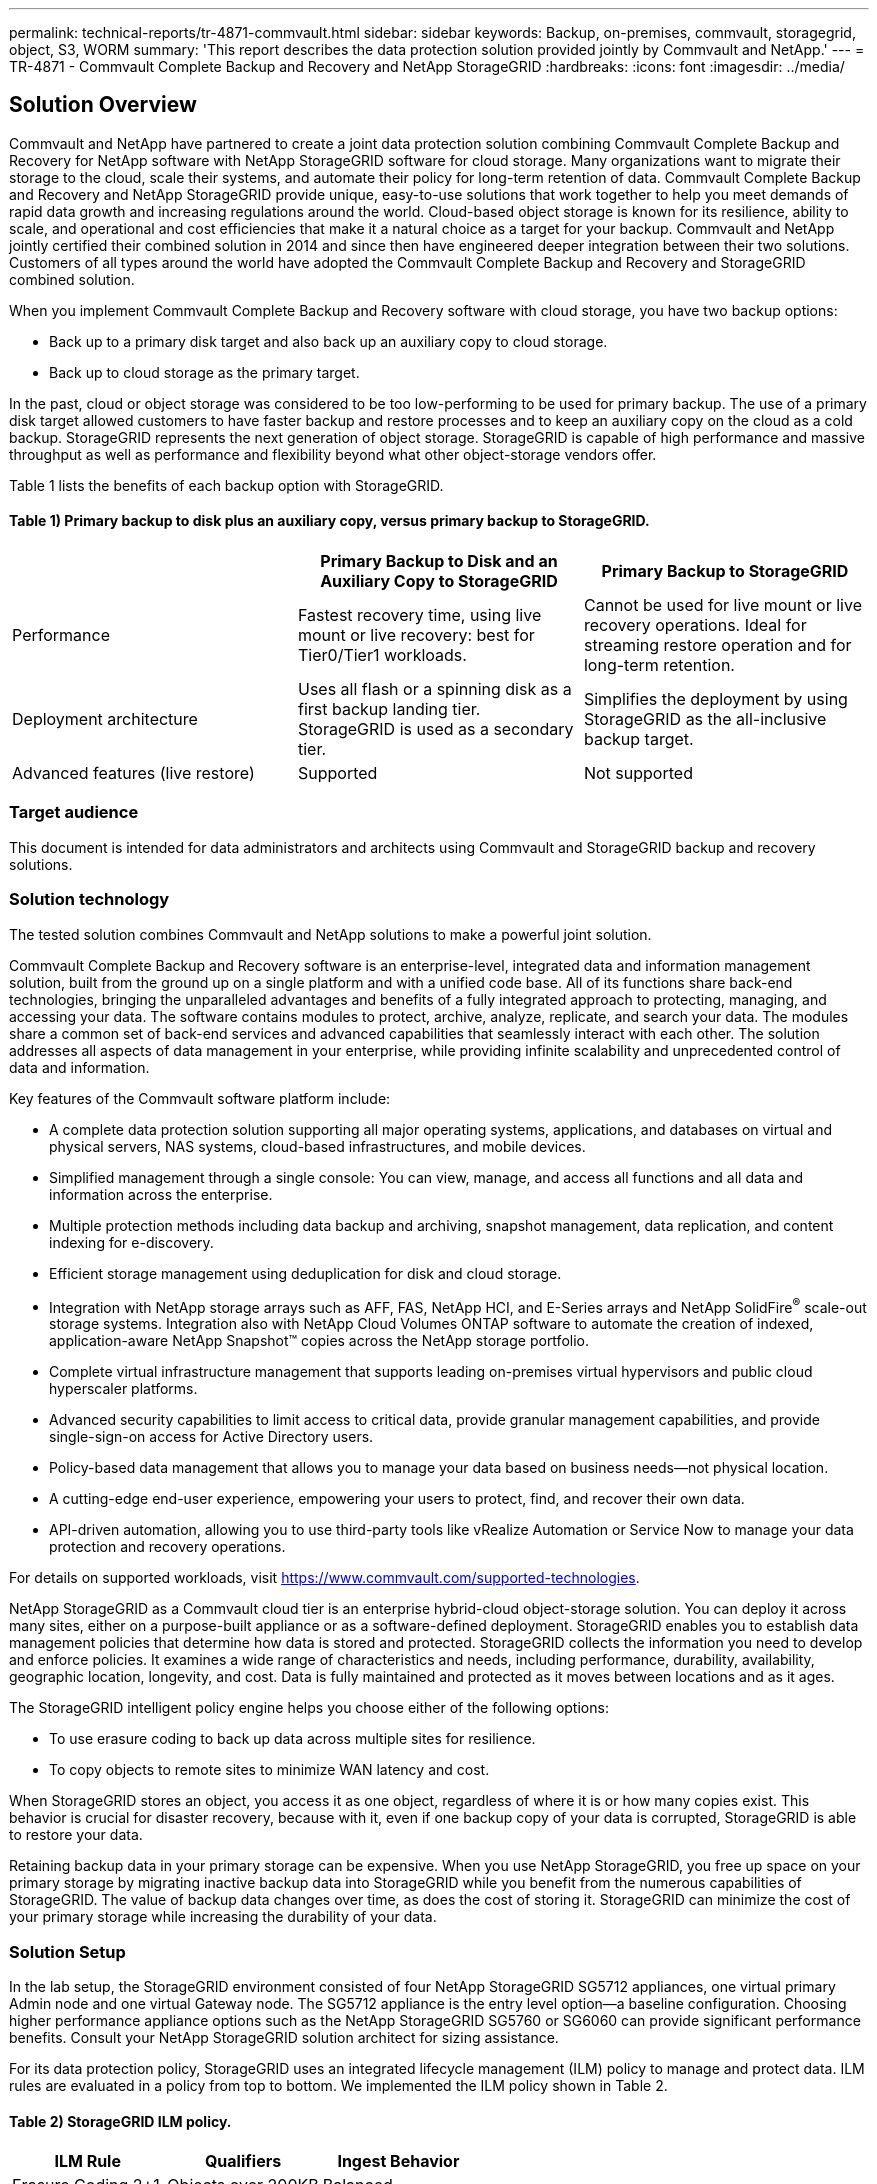 ---
permalink: technical-reports/tr-4871-commvault.html
sidebar: sidebar
keywords: Backup, on-premises, commvault, storagegrid, object, S3, WORM
summary: 'This report describes the data protection solution provided jointly by Commvault and NetApp.'
---
= TR-4871 - Commvault Complete Backup and Recovery and NetApp StorageGRID
:hardbreaks:
:icons: font
:imagesdir: ../media/

== Solution Overview

Commvault and NetApp have partnered to create a joint data protection solution combining Commvault Complete Backup and Recovery for NetApp software with NetApp StorageGRID software for cloud storage. Many organizations want to migrate their storage to the cloud, scale their systems, and automate their policy for long-term retention of data. Commvault Complete Backup and Recovery and NetApp StorageGRID provide unique, easy-to-use solutions that work together to help you meet demands of rapid data growth and increasing regulations around the world. Cloud-based object storage is known for its resilience, ability to scale, and operational and cost efficiencies that make it a natural choice as a target for your backup. Commvault and NetApp jointly certified their combined solution in 2014 and since then have engineered deeper integration between their two solutions. Customers of all types around the world have adopted the Commvault Complete Backup and Recovery and StorageGRID combined solution.

When you implement Commvault Complete Backup and Recovery software with cloud storage, you have two backup options:

* Back up to a primary disk target and also back up an auxiliary copy to cloud storage.
* Back up to cloud storage as the primary target.

In the past, cloud or object storage was considered to be too low-performing to be used for primary backup. The use of a primary disk target allowed customers to have faster backup and restore processes and to keep an auxiliary copy on the cloud as a cold backup. StorageGRID represents the next generation of object storage. StorageGRID is capable of high performance and massive throughput as well as performance and flexibility beyond what other object-storage vendors offer.

Table 1 lists the benefits of each backup option with StorageGRID.

==== Table 1) Primary backup to disk plus an auxiliary copy, versus primary backup to StorageGRID.

[cols="1a,1a,1a",options="header",]
|===
| |Primary Backup to Disk and an Auxiliary Copy to StorageGRID |Primary Backup to StorageGRID
|Performance |Fastest recovery time, using live mount or live recovery: best for Tier0/Tier1 workloads. |Cannot be used for live mount or live recovery operations. Ideal for streaming restore operation and for long-term retention.
|Deployment architecture |Uses all flash or a spinning disk as a first backup landing tier. StorageGRID is used as a secondary tier. |Simplifies the deployment by using StorageGRID as the all-inclusive backup target.
|Advanced features (live restore) |Supported |Not supported
|===

=== Target audience

This document is intended for data administrators and architects using Commvault and StorageGRID backup and recovery solutions.

=== Solution technology

The tested solution combines Commvault and NetApp solutions to make a powerful joint solution.

Commvault Complete Backup and Recovery software is an enterprise-level, integrated data and information management solution, built from the ground up on a single platform and with a unified code base. All of its functions share back-end technologies, bringing the unparalleled advantages and benefits of a fully integrated approach to protecting, managing, and accessing your data. The software contains modules to protect, archive, analyze, replicate, and search your data. The modules share a common set of back-end services and advanced capabilities that seamlessly interact with each other. The solution addresses all aspects of data management in your enterprise, while providing infinite scalability and unprecedented control of data and information.

Key features of the Commvault software platform include:

* A complete data protection solution supporting all major operating systems, applications, and databases on virtual and physical servers, NAS systems, cloud-based infrastructures, and mobile devices.
* Simplified management through a single console: You can view, manage, and access all functions and all data and information across the enterprise.
* Multiple protection methods including data backup and archiving, snapshot management, data replication, and content indexing for e-discovery.
* Efficient storage management using deduplication for disk and cloud storage.
* Integration with NetApp storage arrays such as AFF, FAS, NetApp HCI, and E-Series arrays and NetApp SolidFire^®^ scale-out storage systems. Integration also with NetApp Cloud Volumes ONTAP software to automate the creation of indexed, application-aware NetApp Snapshot™ copies across the NetApp storage portfolio.
* Complete virtual infrastructure management that supports leading on-premises virtual hypervisors and public cloud hyperscaler platforms.
* Advanced security capabilities to limit access to critical data, provide granular management capabilities, and provide single-sign-on access for Active Directory users.
* Policy-based data management that allows you to manage your data based on business needs—not physical location.
* A cutting-edge end-user experience, empowering your users to protect, find, and recover their own data.
* API-driven automation, allowing you to use third-party tools like vRealize Automation or Service Now to manage your data protection and recovery operations.

For details on supported workloads, visit https://www.commvault.com/supported-technologies.

NetApp StorageGRID as a Commvault cloud tier is an enterprise hybrid-cloud object-storage solution. You can deploy it across many sites, either on a purpose-built appliance or as a software-defined deployment. StorageGRID enables you to establish data management policies that determine how data is stored and protected. StorageGRID collects the information you need to develop and enforce policies. It examines a wide range of characteristics and needs, including performance, durability, availability, geographic location, longevity, and cost. Data is fully maintained and protected as it moves between locations and as it ages.

The StorageGRID intelligent policy engine helps you choose either of the following options:

* To use erasure coding to back up data across multiple sites for resilience.
* To copy objects to remote sites to minimize WAN latency and cost.

When StorageGRID stores an object, you access it as one object, regardless of where it is or how many copies exist. This behavior is crucial for disaster recovery, because with it, even if one backup copy of your data is corrupted, StorageGRID is able to restore your data.

Retaining backup data in your primary storage can be expensive. When you use NetApp StorageGRID, you free up space on your primary storage by migrating inactive backup data into StorageGRID while you benefit from the numerous capabilities of StorageGRID. The value of backup data changes over time, as does the cost of storing it. StorageGRID can minimize the cost of your primary storage while increasing the durability of your data.

=== Solution Setup 

In the lab setup, the StorageGRID environment consisted of four NetApp StorageGRID SG5712 appliances, one virtual primary Admin node and one virtual Gateway node. The SG5712 appliance is the entry level option—a baseline configuration. Choosing higher performance appliance options such as the NetApp StorageGRID SG5760 or SG6060 can provide significant performance benefits. Consult your NetApp StorageGRID solution architect for sizing assistance.

For its data protection policy, StorageGRID uses an integrated lifecycle management (ILM) policy to manage and protect data. ILM rules are evaluated in a policy from top to bottom. We implemented the ILM policy shown in Table 2.

==== Table 2) StorageGRID ILM policy.

[cols="1a,1a,1a",options="header",]
|===
|ILM Rule |Qualifiers |Ingest Behavior
|Erasure Coding 2+1 |Objects over 200KB |Balanced
|2 Copy |All objects |Dual Commit
|===

The ILM 2 Copy rule is the default rule. The Erasure Coding 2+1 rule was applied for this testing to any object 200KB or larger. The default rule was applied to objects smaller than 200KB. Application of the rules in this way is a StorageGRID best practice.

For technical details about this test environment, read the Solution Design and Best Practices section in the https://www.netapp.com/pdf.html?item=/media/19372-tr-4831.pdf[NetApp Scale-out Data Protection with Commvault^] technical report.

=== Sizing
Consult your NetApp data protection specialists for specific sizing for your environment. NetApp data protection specialists can use the Commvault Total Backup Storage Calculator tool to estimate the backup infrastructure requirements. The tool requires Commvault Partner Portal access. Sign up for access, if needed. 

=== Commvault Sizing Inputs

The following tasks can be used to perform discovery for sizing of the data protection solution: 

* Identify the system or application/database workloads and corresponding front-end capacity (in terabytes [TB]) that will need to be protected.
* Identify the VM/file workload and similar front-end capacity (TB) that will need to be protected.
* Identify short-term and long-term retention requirements. 
* Identify the daily % change rate for the datasets/workloads identified.
* Identify projected data growth over the next 12, 24, and 36 months.
* Define the RTO and RPO for data protection/recovery according to business needs.

When this information is available, the backup infrastructure sizing can be done resulting in a breakdown of required storage capacities. 

=== StorageGRID Sizing Guidance

Before you perform NetApp StorageGRID sizing, consider these aspects of your workload:

* Usable capacity
* WORM mode
* Average object size
* Performance requirements
* ILM policy applied

The amount of usable capacity needs to accommodate the size of the backup workload you have tiered to StorageGRID and the retention schedule.

Will WORM mode be enabled or not? With WORM enabled in Commvault, this will configure object lock on StorageGRID. This will increase the object storage capacity required. The amount of capacity required will vary based on the retention duration and number of object changes with each backup.

Average object size is an input parameter that helps with sizing for performance in a StorageGRID environment. The average object sizes used for a Commvault workload depend on the type of backup.

Table 3 lists average object sizes by type of backup and describes what the restore process reads from the object store.

==== Table 3) Commvault workload object size and restore behavior.

[cols="1a,1a,1a",options="header",]
|===
|Backup Type |Average Object Size |Restore Behavior
|Make an auxiliary copy in StorageGRID |32MB |Full read of 32MB object
|Direct the backup to StorageGRID (deduplication enabled) |8MB |1MB random-range read
|Direct the backup to StorageGRID (deduplication disabled) |32MB |Full read of 32MB object
|===

In addition, understanding your performance requirements for full backups and incremental backups helps you determine sizing for the StorageGRID storage nodes. StorageGRID information lifecycle management (ILM) policy data protection methods determine the capacity needed to store Commvault backups and affect the sizing of the grid.

StorageGRID ILM replication is one of two mechanisms used by StorageGRID to store object data. When StorageGRID assigns objects to an ILM rule that replicates data, the system creates exact copies of the objects’ data and stores the copies on storage nodes.

Erasure coding is the second method used by StorageGRID to store object data. When StorageGRID assigns objects to an ILM rule that is configured to create erasure-coded copies, it slices object data into data fragments. It then computes additional parity fragments and stores each fragment on a different storage node. When an object is accessed, it is reassembled using the stored fragments. If a data fragment or a parity fragment becomes corrupt or is lost, the erasure-coding algorithm can re-create that fragment using a subset of the remaining data and parity fragments.

The two mechanisms require different amounts of storage, as these examples demonstrate:

* If you store two replicated copies, your storage overhead doubles.
* If you store a 2+1 erasure-coded copy, your storage overhead increases by 1.5 times.

For the solution tested, an entry-level StorageGRID deployment on a single site was used:

* Admin node: VMware virtual machine (VM)
* Load balancer: VMware VM
* Storage nodes: 4x SG5712 with 4TB drives
* Primary Admin node and Gateway node: VMware VMs with the minimum production workload requirements


[NOTE]
====
StorageGRID also supports third-party load balancers.
====

StorageGRID is typically deployed in two or more sites with data protection policies that replicate data to protect against node and site-level failures. By backing up your data to StorageGRID, your data is protected by multiple copies or by erasure coding that separates and reassembles data dependably through an algorithm.

You can use the sizing tool https://fusion.netapp.com[Fusion] to size your grid.

=== Scaling

You can expand a NetApp StorageGRID system by adding storage to storage nodes, adding new grid nodes to an existing site, or adding a new data center site. You can perform expansions without interrupting the operation of your current system.
StorageGRID scales performance by using either higher performance nodes for storage nodes or the physical appliance which runs the load balancer and the admin nodes or by simply adding additional nodes. 

[NOTE]
====
For more information about expanding the StorageGRID system, see https://docs.netapp.com/us-en/storagegrid-118/landing-expand/index.html[StorageGRID 11.8 Expansion Guide].
====

=== StorageGRID Hardware Specifications 

Table 4 describes the NetApp StorageGRID hardware used in this testing. The StorageGRID SG5712 appliance with 10Gbps networking is the entry-level option and represents a baseline configuration. Optionally the SG5712 can be configured for 25Gbps networking.

Choosing higher-performance appliance options such as the NetApp StorageGRID SG5760, SG6060, or all flash SGF6112 appliances can provide significant performance benefits. Consult your NetApp StorageGRID solution architect for sizing assistance.

==== Table 4) SG5712 hardware specifications.

[cols="1a,1a,1a,1a,1a",options="header",]
|===
|Hardware |Quantity |Disk |Usable Capacity |Network
|StorageGRID SG5712 appliances |4 |48 x 4TB (near-line SAS HDD) |136TB |10Gbps
|===

=== Commvault and StorageGRID Software Requirements

Tables 5 and 6 list the software requirements for the Commvault and NetApp StorageGRID software installed on VMware software for our testing. Four MediaAgent data transmission managers and one CommServe server were installed. In the test, 10Gbps networking was implemented for the VMware infrastructure.

==== Table 5) Commvault software total system requirements.

[cols="1a,1a,1a,1a,1a,1a",options="header",]
|===
|Component |Quantity |Datastore |Size |Total |Total Required IOPS
|CommServe Server |1 |OS |500GB |500GB |n/a
| | |SQL |500GB |500GB |n/a
|MediaAgent |4 |Virtual CPU (vCPU) |16 |64 |n/a
| | |RAM |128GB |512 |n/a
| | |OS |500GB |2TB |n/a
| | |Index Cache |2TB |8TB |200+
| | |DDB |2TB |8TB |200-80,000K
|===

In the test environment, one virtual primary Admin node and one virtual Gateway node were deployed on VMware on a NetApp E-Series E2812 storage array. Each node was on a separate server with the minimum production environment requirements described in Table 6:

==== Table 6) Requirements for StorageGRID virtual Admin nodes and Gateway nodes.

[cols="1a,1a,1a,1a,1a",options="header",]
|===
|Node type |Quantity |vCPU |RAM |Storage
|Gateway node |1 |8 |24GB |100GB LUN for the OS
|Admin node |1 |8 |24GB a|
100GB LUN for the OS

200GB LUN for Admin node tables

200GB LUN for the Admin node audit log

|===

=== Running a Data Protection Job with Commvault Complete Backup and Recovery and NetApp StorageGRID

To configure NetApp StorageGRID with Commvault Complete Backup and Recovery for NetApp, the following steps were performed to add StorageGRID as a cloud library within the Commvault software.

=== Configure Commvault with NetApp StorageGRID

. Log in to the Commvault Command Center. On the left panel, click Storage > Cloud > Add to see and respond to the Add Cloud dialog box:
+
image:commvault/add-cloud.png[Add Cloud]
+
. For Type, select NetApp StorageGRID.
. For MediaAgent, select all that are associated with the cloud library.
. For Server Host, enter the IP address or the host name of the StorageGRID endpoint and the port number.
+
Follow the steps in StorageGRID documentation on https://docs.netapp.com/sgws-113/topic/com.netapp.doc.sg-admin/GUID-54FCAB84-143C-4A5D-B078-A837886BB242.html[how to configure a load balancer endpoint (port)]. Make sure you have an HTTPS port with a self-signed certificate and the IP address or the domain name of the StorageGRID endpoint.
. If you want to use deduplication, turn on this option and provide the path to the deduplication database location.
. Click Save.

=== Create a Backup Plan with NetApp StorageGRID as the Primary Target

. On the left panel, select Manage > Plans to see and respond to the Create Server Backup Plan dialog box.
+
image:commvault/create-server.png[Create server backup plan]
+
. Enter a plan name.
. Select the StorageGRID Simple Storage Service (S3) storage backup destination that you created earlier.
. Enter the backup retention period and recovery point objective (RPO) that you want.
. Click Save.

=== Start a Backup Job to Protect Your Workloads Using Commvault Software and StorageGRID

To start a backup job from Commvault Complete Backup and Recovery to StorageGRID, follow these steps:

. On the Commvault Command Center, navigate to Protect > Virtualization.
. Add a VMware vCenter Server hypervisor.
. Click the hypervisor that you just added.
. Click Add VM group to respond to the Add VM Group dialog box so that you can see the vCenter environment that you plan to protect.
+
image:commvault/add-vm-group.png[Add VM group]
+
. Select a datastore, a VM, or a collection of VMs, and enter a name for it.
. Select the backup plan that you created in the previous task.
. Click Save to see the VM group you created.
. In the upper-right corner of the VM group window, select Backup:
+
image:commvault/vm-group.png[VM Group]
+
. Select Full as the backup level, (optionally) request an email when the backup is finished, then click OK to have your backup job start:
+
image:commvault/backup-level.png[Backup level]
+
. Navigate to the job summary page to view the job metrics:
+
image:commvault/job-summary.png[Job Summary]

=== Baseline Performance Tests

Table 7 shows the results from our baseline performance tests. In the Aux Copy operation, four Commvault MediaAgents backed up data to a NetApp AFF A300 system and an auxiliary copy was created on NetApp StorageGRID. For details on the test setup environment, read the Solution Design and Best Practices section in the https://www.netapp.com/pdf.html?item=/media/19372-tr-4831.pdf[NetApp Scale-out Data Protection with Commvault^] technical report.

The tests were performed with 100 VMs and 1000 VMs, both tests with a 50/50 mix of Windows and CentOS VMs.

==== Table 7) Baseline performance tests.

[cols="1a,1a,1a",options="header",]
|===
|Operation |Backup Speed |Restore Speed
|Aux Copy |2 TB/hour |1.27 TB/hour
|Direct to and from object (Deduplication On) |2.2 TB/hour |1.22 TB/hour
|===

To test age-off performance, 2.5 million objects were deleted. As shown in Figures 2 and 3, the delete run was completed in less than 3 hours and freed up more than 80TB of space. The delete run started at 10:30 AM.

==== Figure 1) Deletion of 2.5 million (80TB) objects in less than 3 hours.

image:commvault/obj-time.png[Objects over time]

==== Figure 2) Freeing up 80TB of storage in less than 3 hours.

image:commvault/storage-time.png[Storage over time]

=== Bucket Consistency Level Recommendation

NetApp StorageGRID allows the end user to select the consistency level for operations performed on the objects in Simple Storage Service (S3) buckets.

Commvault MediaAgents are the data movers in a Commvault environment. In most cases, MediaAgents are configured to write locally into a primary StorageGRID site. For this reason, a high consistency level within a local primary site is recommended. Use the following guidelines when you set the consistency level on Commvault buckets created in StorageGRID.

[NOTE]
====
 If you have a Commvault version earlier than 11.0.0 - Service Pack 16, consider upgrading Commvault to the newest version. If that is not an option, be sure to follow the guidelines for your version.
====

* Commvault versions earlier than 11.0.0 - Service Pack 16.* In versions earlier than 11.0.0 - Service Pack 16, Commvault performs S3 HEAD and GET operations on non-existent objects as part of restore and pruning process. Set the bucket consistency level to Strong-site to achieve the optimal consistency level for Commvault backups to StorageGRID.
* Commvault versions 11.0.0 - Service Pack 16 and later.* In versions 11.0.0 - Service Pack 16 and later, the number of S3 HEAD and GET operations performed on non-existent objects are minimized. Set the default bucket consistency level to Read-after-new-write to ensure high consistency level in the Commvault and StorageGRID environment.

=== Where to Find Additional Information

To learn more about the information that is described in this document, review the following documents and/or websites:

* StorageGRID 11.8 Documentation Center +
https://docs.netapp.com/us-en/storagegrid-118/
* NetApp Product Documentation +
https://docs.netapp.com
* Commvault documentation +
https://documentation.commvault.com/2024/essential/index.html
